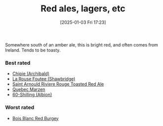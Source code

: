 :PROPERTIES:
:ID:       48628120-0934-4297-a064-5d03b62847db
:END:
#+date: [2025-01-03 Fri 17:23]
#+hugo_lastmod: 2025-01-03 17:29:39 -0500
#+title: Red ales, lagers, etc

Somewhere south of an amber ale, this is bright red, and often comes from
Ireland.  Tends to be toasty.

*** Best rated
 * [[id:412E3147-B84C-4C15-9954-5EB7F1DF48A2][Chipie (Archibald)]]
 * [[id:cd188d53-4ab0-4eea-bfd5-e64d284740ea][La Rouse Foutee (Shawbridge)]]
 * [[id:dd6653a6-02b2-4fbe-bea6-04e9aebcc326][Saint Arnould Riviere Rouge Toasted Red Ale]]
 * [[id:4b686406-db46-47f8-bd89-18cc98503e08][Quebec Marzen]]
 * [[id:18d88a28-9e41-4d39-b10f-c1622d05feb1][60-Shilling (Albion)]]
 
*** Worst rated
 * [[id:7F55CFA0-087C-49E5-B6D6-78A480919A4B][Bois Blanc Red Burgey]]

